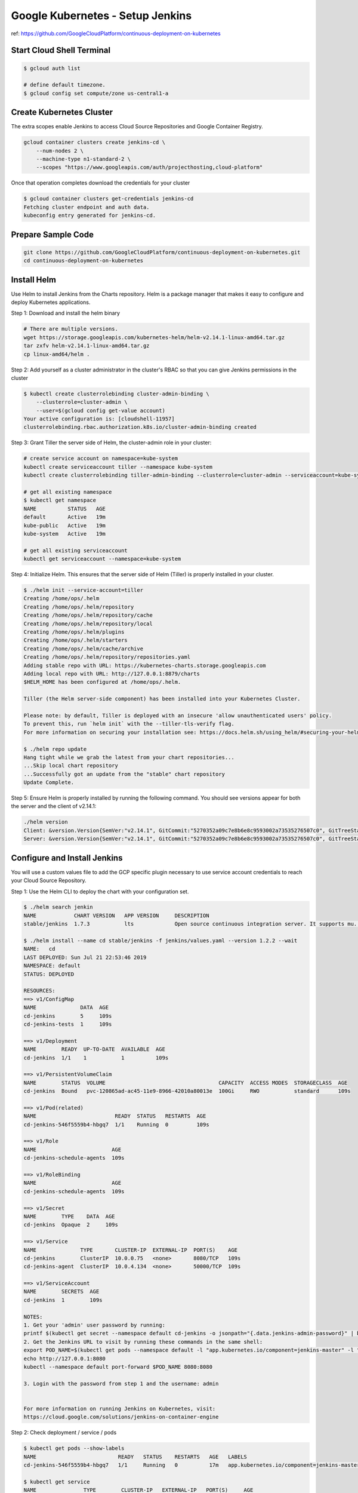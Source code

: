 Google Kubernetes - Setup Jenkins
=================================

ref: https://github.com/GoogleCloudPlatform/continuous-deployment-on-kubernetes


Start Cloud Shell Terminal
--------------------------

.. code-block:: bash

    $ gcloud auth list

    # define default timezone.
    $ gcloud config set compute/zone us-central1-a


Create Kubernetes Cluster
-------------------------

The extra scopes enable Jenkins to access Cloud Source Repositories and Google Container Registry.

.. code-block:: bash

    gcloud container clusters create jenkins-cd \
        --num-nodes 2 \
        --machine-type n1-standard-2 \
        --scopes "https://www.googleapis.com/auth/projecthosting,cloud-platform"


Once that operation completes download the credentials for your cluster

.. code-block:: bash

    $ gcloud container clusters get-credentials jenkins-cd
    Fetching cluster endpoint and auth data.
    kubeconfig entry generated for jenkins-cd.


Prepare Sample Code
-------------------

.. code-block:: bash

    git clone https://github.com/GoogleCloudPlatform/continuous-deployment-on-kubernetes.git
    cd continuous-deployment-on-kubernetes


Install Helm
------------

Use Helm to install Jenkins from the Charts repository.
Helm is a package manager that makes it easy to configure and deploy Kubernetes applications.

Step 1: Download and install the helm binary

.. code-block:: bash

    # There are multiple versions.
    wget https://storage.googleapis.com/kubernetes-helm/helm-v2.14.1-linux-amd64.tar.gz
    tar zxfv helm-v2.14.1-linux-amd64.tar.gz
    cp linux-amd64/helm .


Step 2: Add yourself as a cluster administrator in the cluster's RBAC so that you can give Jenkins permissions in the cluster

.. code-block:: bash

    $ kubectl create clusterrolebinding cluster-admin-binding \
        --clusterrole=cluster-admin \
        --user=$(gcloud config get-value account)
    Your active configuration is: [cloudshell-11957]
    clusterrolebinding.rbac.authorization.k8s.io/cluster-admin-binding created


Step 3: Grant Tiller the server side of Helm, the cluster-admin role in your cluster:

.. code-block:: bash

    # create service account on namespace=kube-system
    kubectl create serviceaccount tiller --namespace kube-system
    kubectl create clusterrolebinding tiller-admin-binding --clusterrole=cluster-admin --serviceaccount=kube-system:tiller

    # get all existing namespace
    $ kubectl get namespace
    NAME          STATUS   AGE
    default       Active   19m
    kube-public   Active   19m
    kube-system   Active   19m

    # get all existing serviceaccount
    kubectl get serviceaccount --namespace=kube-system


Step 4: Initialize Helm. This ensures that the server side of Helm (Tiller) is properly installed in your cluster.

.. code-block:: bash

    $ ./helm init --service-account=tiller
    Creating /home/ops/.helm
    Creating /home/ops/.helm/repository
    Creating /home/ops/.helm/repository/cache
    Creating /home/ops/.helm/repository/local
    Creating /home/ops/.helm/plugins
    Creating /home/ops/.helm/starters
    Creating /home/ops/.helm/cache/archive
    Creating /home/ops/.helm/repository/repositories.yaml
    Adding stable repo with URL: https://kubernetes-charts.storage.googleapis.com
    Adding local repo with URL: http://127.0.0.1:8879/charts
    $HELM_HOME has been configured at /home/ops/.helm.

    Tiller (the Helm server-side component) has been installed into your Kubernetes Cluster.

    Please note: by default, Tiller is deployed with an insecure 'allow unauthenticated users' policy.
    To prevent this, run `helm init` with the --tiller-tls-verify flag.
    For more information on securing your installation see: https://docs.helm.sh/using_helm/#securing-your-helm-installation

    $ ./helm repo update
    Hang tight while we grab the latest from your chart repositories...
    ...Skip local chart repository
    ...Successfully got an update from the "stable" chart repository
    Update Complete.


Step 5: Ensure Helm is properly installed by running the following command.
You should see versions appear for both the server and the client of v2.14.1:

.. code-block:: bash

    ./helm version
    Client: &version.Version{SemVer:"v2.14.1", GitCommit:"5270352a09c7e8b6e8c9593002a73535276507c0", GitTreeState:"clean"}
    Server: &version.Version{SemVer:"v2.14.1", GitCommit:"5270352a09c7e8b6e8c9593002a73535276507c0", GitTreeState:"clean"}


Configure and Install Jenkins
-----------------------------

You will use a custom values file to add the GCP specific plugin necessary to use service account credentials to reach your Cloud Source Repository.

Step 1: Use the Helm CLI to deploy the chart with your configuration set.

.. code-block:: bash

    $ ./helm search jenkin
    NAME            CHART VERSION   APP VERSION     DESCRIPTION
    stable/jenkins  1.7.3           lts             Open source continuous integration server. It supports mu...

    $ ./helm install --name cd stable/jenkins -f jenkins/values.yaml --version 1.2.2 --wait
    NAME:   cd
    LAST DEPLOYED: Sun Jul 21 22:53:46 2019
    NAMESPACE: default
    STATUS: DEPLOYED

    RESOURCES:
    ==> v1/ConfigMap
    NAME              DATA  AGE
    cd-jenkins        5     109s
    cd-jenkins-tests  1     109s

    ==> v1/Deployment
    NAME        READY  UP-TO-DATE  AVAILABLE  AGE
    cd-jenkins  1/1    1           1          109s

    ==> v1/PersistentVolumeClaim
    NAME        STATUS  VOLUME                                    CAPACITY  ACCESS MODES  STORAGECLASS  AGE
    cd-jenkins  Bound   pvc-120865ad-ac45-11e9-8966-42010a80013e  100Gi     RWO           standard      109s

    ==> v1/Pod(related)
    NAME                         READY  STATUS   RESTARTS  AGE
    cd-jenkins-546f5559b4-hbgq7  1/1    Running  0         109s

    ==> v1/Role
    NAME                        AGE
    cd-jenkins-schedule-agents  109s

    ==> v1/RoleBinding
    NAME                        AGE
    cd-jenkins-schedule-agents  109s

    ==> v1/Secret
    NAME        TYPE    DATA  AGE
    cd-jenkins  Opaque  2     109s

    ==> v1/Service
    NAME              TYPE       CLUSTER-IP  EXTERNAL-IP  PORT(S)    AGE
    cd-jenkins        ClusterIP  10.0.0.75   <none>       8080/TCP   109s
    cd-jenkins-agent  ClusterIP  10.0.4.134  <none>       50000/TCP  109s

    ==> v1/ServiceAccount
    NAME        SECRETS  AGE
    cd-jenkins  1        109s

    NOTES:
    1. Get your 'admin' user password by running:
    printf $(kubectl get secret --namespace default cd-jenkins -o jsonpath="{.data.jenkins-admin-password}" | base64 --decode);echo
    2. Get the Jenkins URL to visit by running these commands in the same shell:
    export POD_NAME=$(kubectl get pods --namespace default -l "app.kubernetes.io/component=jenkins-master" -l "app.kubernetes.io/instance=cd" -o jsonpath="{.items[0].metadata.name}")
    echo http://127.0.0.1:8080
    kubectl --namespace default port-forward $POD_NAME 8080:8080

    3. Login with the password from step 1 and the username: admin


    For more information on running Jenkins on Kubernetes, visit:
    https://cloud.google.com/solutions/jenkins-on-container-engine


Step 2: Check deployment / service / pods

.. code-block:: bash

    $ kubectl get pods --show-labels
    NAME                          READY   STATUS    RESTARTS   AGE   LABELS
    cd-jenkins-546f5559b4-hbgq7   1/1     Running   0          17m   app.kubernetes.io/component=jenkins-master,app.kubernetes.io/instance=cd,app.kubernetes.io/managed-by=Tiller,app.kubernetes.io/name=jenkins,helm.sh/chart=jenkins-1.2.2,pod-template-hash=546f5559b4

    $ kubectl get service
    NAME               TYPE        CLUSTER-IP   EXTERNAL-IP   PORT(S)     AGE
    cd-jenkins         ClusterIP   10.0.0.75    <none>        8080/TCP    4m40s
    cd-jenkins-agent   ClusterIP   10.0.4.134   <none>        50000/TCP   4m40s
    kubernetes         ClusterIP   10.0.0.1     <none>        443/TCP     83m

    $ kubectl get deployment
    NAME         DESIRED   CURRENT   UP-TO-DATE   AVAILABLE   AGE
    cd-jenkins   1         1         1            1           4m48s


Step 3: Configure the Jenkins service account to be able to deploy to the cluster.

.. code-block:: bash

    $ kubectl create clusterrolebinding jenkins-deploy --clusterrole=cluster-admin --serviceaccount=default:cd-jenkins
    clusterrolebinding.rbac.authorization.k8s.io/jenkins-deploy created


Step 4: Run the following command to setup port forwarding to the Jenkins UI from the Cloud Shell

.. code-block:: bash

    export POD_NAME=$(kubectl get pod --selector="app.kubernetes.io/component=jenkins-master,app.kubernetes.io/instance=cd" --output jsonpath='{.items[0].metadata.name}')
    kubectl port-forward $POD_NAME 8080:8080 >> /dev/null &


We are using the Kubernetes Plugin so that our builder nodes will be automatically launched as necessary when the Jenkins master requests them.
Upon completion of their work they will automatically be turned down and their resources added back to the clusters resource pool.

Notice that this service exposes ports 8080 and 50000 for any pods that match the selector.
This will expose the Jenkins web UI and builder/agent registration ports within the Kubernetes cluster.
Additionally the jenkins-ui services is exposed using a ClusterIP so that it is not accessible from outside the cluster.

Kubernetes Plugin : https://wiki.jenkins-ci.org/display/JENKINS/Kubernetes+Plugin


Connect to Jenkins
------------------

Step 1: The Jenkins chart will automatically create an admin password for you. To retrieve it, run:

.. code-block:: bash

    $ printf $(kubectl get secret cd-jenkins -o jsonpath="{.data.jenkins-admin-password}" | base64 --decode);echo
    0AwcOxAQDJ


Step 2: To get to the Jenkins user interface, click on the Web Preview button in cloud shell, then click Preview on port 8080.

